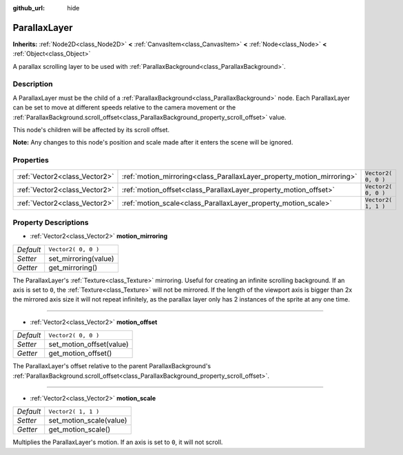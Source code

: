 :github_url: hide

.. Generated automatically by doc/tools/make_rst.py in Godot's source tree.
.. DO NOT EDIT THIS FILE, but the ParallaxLayer.xml source instead.
.. The source is found in doc/classes or modules/<name>/doc_classes.

.. _class_ParallaxLayer:

ParallaxLayer
=============

**Inherits:** :ref:`Node2D<class_Node2D>` **<** :ref:`CanvasItem<class_CanvasItem>` **<** :ref:`Node<class_Node>` **<** :ref:`Object<class_Object>`

A parallax scrolling layer to be used with :ref:`ParallaxBackground<class_ParallaxBackground>`.

Description
-----------

A ParallaxLayer must be the child of a :ref:`ParallaxBackground<class_ParallaxBackground>` node. Each ParallaxLayer can be set to move at different speeds relative to the camera movement or the :ref:`ParallaxBackground.scroll_offset<class_ParallaxBackground_property_scroll_offset>` value.

This node's children will be affected by its scroll offset.

**Note:** Any changes to this node's position and scale made after it enters the scene will be ignored.

Properties
----------

+-------------------------------+------------------------------------------------------------------------+---------------------+
| :ref:`Vector2<class_Vector2>` | :ref:`motion_mirroring<class_ParallaxLayer_property_motion_mirroring>` | ``Vector2( 0, 0 )`` |
+-------------------------------+------------------------------------------------------------------------+---------------------+
| :ref:`Vector2<class_Vector2>` | :ref:`motion_offset<class_ParallaxLayer_property_motion_offset>`       | ``Vector2( 0, 0 )`` |
+-------------------------------+------------------------------------------------------------------------+---------------------+
| :ref:`Vector2<class_Vector2>` | :ref:`motion_scale<class_ParallaxLayer_property_motion_scale>`         | ``Vector2( 1, 1 )`` |
+-------------------------------+------------------------------------------------------------------------+---------------------+

Property Descriptions
---------------------

.. _class_ParallaxLayer_property_motion_mirroring:

- :ref:`Vector2<class_Vector2>` **motion_mirroring**

+-----------+----------------------+
| *Default* | ``Vector2( 0, 0 )``  |
+-----------+----------------------+
| *Setter*  | set_mirroring(value) |
+-----------+----------------------+
| *Getter*  | get_mirroring()      |
+-----------+----------------------+

The ParallaxLayer's :ref:`Texture<class_Texture>` mirroring. Useful for creating an infinite scrolling background. If an axis is set to ``0``, the :ref:`Texture<class_Texture>` will not be mirrored. If the length of the viewport axis is bigger than 2x the mirrored axis size it will not repeat infinitely, as the parallax layer only has 2 instances of the sprite at any one time.

----

.. _class_ParallaxLayer_property_motion_offset:

- :ref:`Vector2<class_Vector2>` **motion_offset**

+-----------+--------------------------+
| *Default* | ``Vector2( 0, 0 )``      |
+-----------+--------------------------+
| *Setter*  | set_motion_offset(value) |
+-----------+--------------------------+
| *Getter*  | get_motion_offset()      |
+-----------+--------------------------+

The ParallaxLayer's offset relative to the parent ParallaxBackground's :ref:`ParallaxBackground.scroll_offset<class_ParallaxBackground_property_scroll_offset>`.

----

.. _class_ParallaxLayer_property_motion_scale:

- :ref:`Vector2<class_Vector2>` **motion_scale**

+-----------+-------------------------+
| *Default* | ``Vector2( 1, 1 )``     |
+-----------+-------------------------+
| *Setter*  | set_motion_scale(value) |
+-----------+-------------------------+
| *Getter*  | get_motion_scale()      |
+-----------+-------------------------+

Multiplies the ParallaxLayer's motion. If an axis is set to ``0``, it will not scroll.

.. |virtual| replace:: :abbr:`virtual (This method should typically be overridden by the user to have any effect.)`
.. |const| replace:: :abbr:`const (This method has no side effects. It doesn't modify any of the instance's member variables.)`
.. |vararg| replace:: :abbr:`vararg (This method accepts any number of arguments after the ones described here.)`
